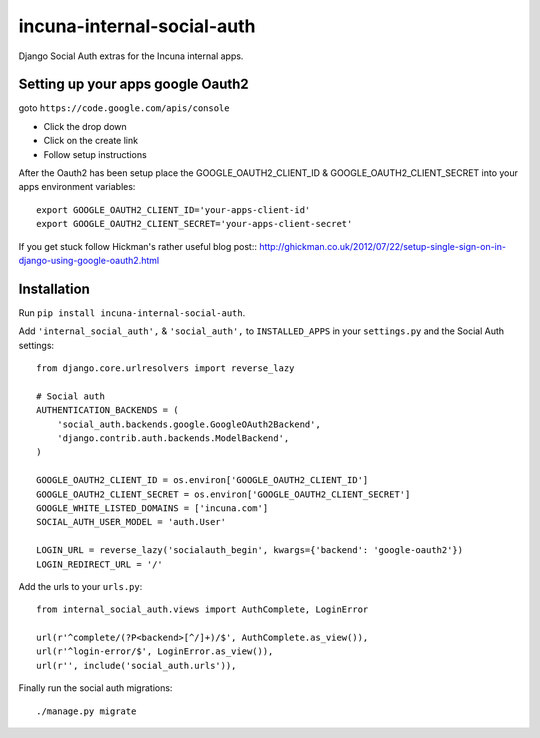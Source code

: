incuna-internal-social-auth
===========================

Django Social Auth extras for the Incuna internal apps.

Setting up your apps google Oauth2
----------------------------------

goto ``https://code.google.com/apis/console``

* Click the drop down
* Click on the create link
* Follow setup instructions

After the Oauth2 has been setup place the GOOGLE_OAUTH2_CLIENT_ID &
GOOGLE_OAUTH2_CLIENT_SECRET into your apps environment variables::

    export GOOGLE_OAUTH2_CLIENT_ID='your-apps-client-id'
    export GOOGLE_OAUTH2_CLIENT_SECRET='your-apps-client-secret'

If you get stuck follow Hickman's rather useful blog post::
http://ghickman.co.uk/2012/07/22/setup-single-sign-on-in-django-using-google-oauth2.html

Installation
------------

Run ``pip install incuna-internal-social-auth``.

Add ``'internal_social_auth',`` & ``'social_auth',`` to ``INSTALLED_APPS`` in your ``settings.py`` and the Social Auth settings::

    from django.core.urlresolvers import reverse_lazy    

    # Social auth
    AUTHENTICATION_BACKENDS = (
        'social_auth.backends.google.GoogleOAuth2Backend',
        'django.contrib.auth.backends.ModelBackend',
    )

    GOOGLE_OAUTH2_CLIENT_ID = os.environ['GOOGLE_OAUTH2_CLIENT_ID']
    GOOGLE_OAUTH2_CLIENT_SECRET = os.environ['GOOGLE_OAUTH2_CLIENT_SECRET']
    GOOGLE_WHITE_LISTED_DOMAINS = ['incuna.com']
    SOCIAL_AUTH_USER_MODEL = 'auth.User'

    LOGIN_URL = reverse_lazy('socialauth_begin', kwargs={'backend': 'google-oauth2'})
    LOGIN_REDIRECT_URL = '/'


Add the urls to your ``urls.py``::

    from internal_social_auth.views import AuthComplete, LoginError

    url(r'^complete/(?P<backend>[^/]+)/$', AuthComplete.as_view()),
    url(r'^login-error/$', LoginError.as_view()),
    url(r'', include('social_auth.urls')),

Finally run the social auth migrations::

    ./manage.py migrate
